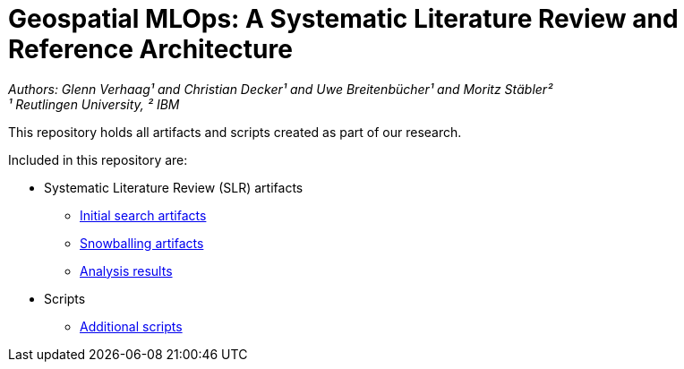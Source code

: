 = Geospatial MLOps: A Systematic Literature Review and Reference Architecture

_Authors: Glenn Verhaag¹ and Christian Decker¹ and Uwe Breitenbücher¹ and Moritz Stäbler²_ 
{nbsp} +
_¹ Reutlingen University, ² IBM_


This repository holds all artifacts and scripts created as part of our research.

Included in this repository are:

* Systematic Literature Review (SLR) artifacts
** link:literature-review/initial-search[Initial search artifacts]
** link:literature-review/snowballing[Snowballing artifacts]
** link:literature-review/results[Analysis results]
* Scripts
** link:scripts[Additional scripts]
